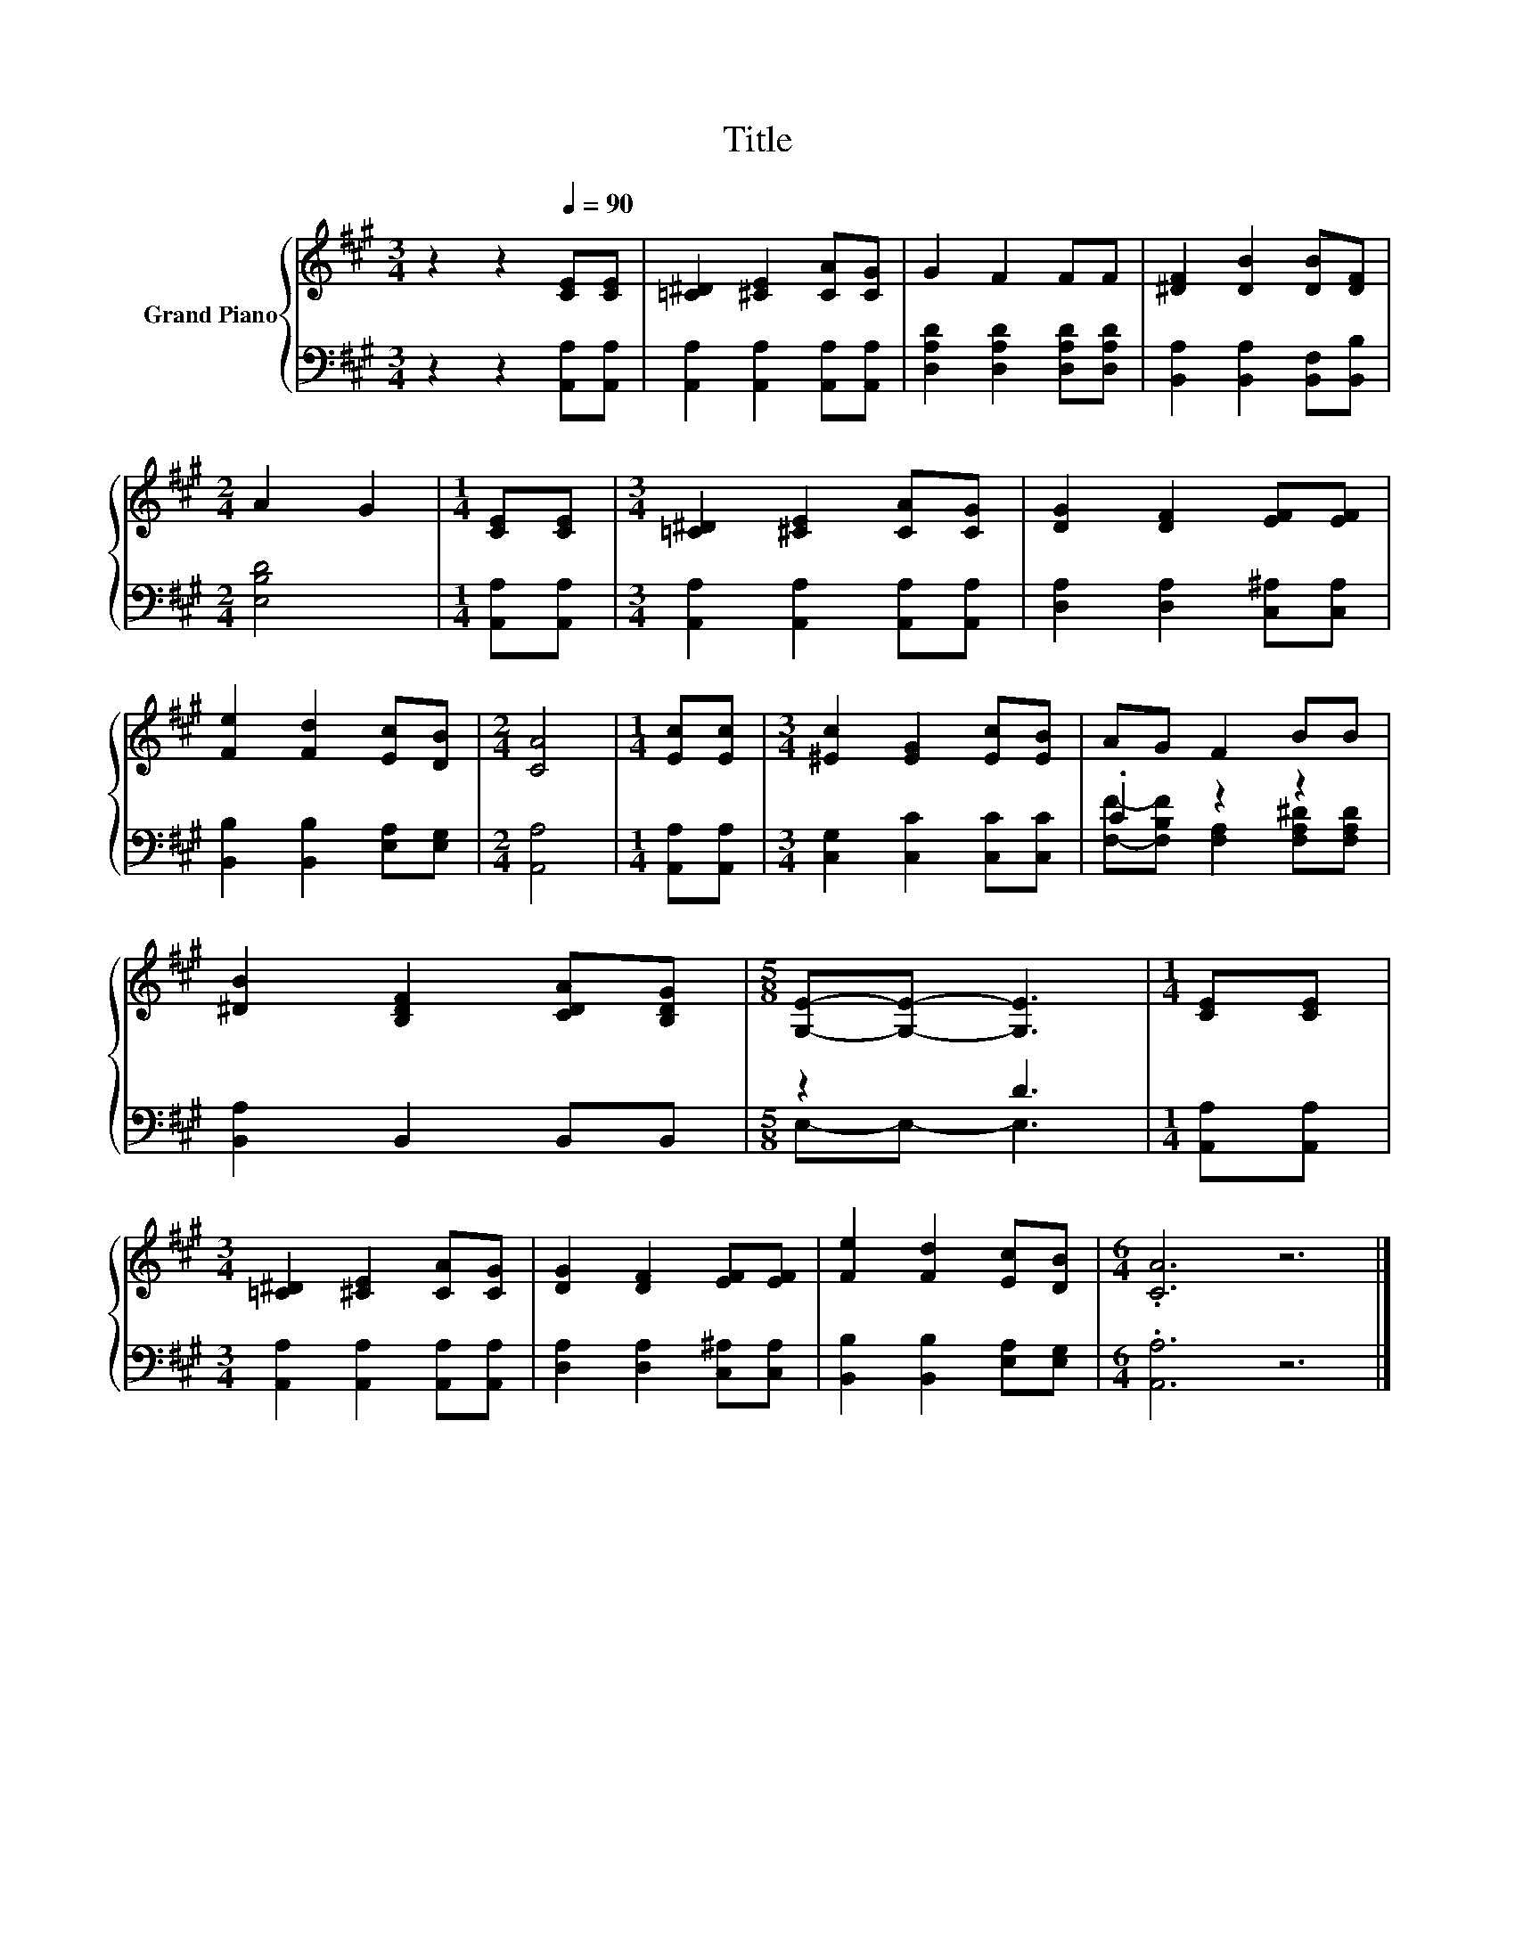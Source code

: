X:1
T:Title
%%score { 1 | ( 2 3 ) }
L:1/8
M:3/4
K:A
V:1 treble nm="Grand Piano"
V:2 bass 
V:3 bass 
V:1
 z2 z2[Q:1/4=90] [CE][CE] | [=C^D]2 [^CE]2 [CA][CG] | G2 F2 FF | [^DF]2 [DB]2 [DB][DF] | %4
[M:2/4] A2 G2 |[M:1/4] [CE][CE] |[M:3/4] [=C^D]2 [^CE]2 [CA][CG] | [DG]2 [DF]2 [EF][EF] | %8
 [Fe]2 [Fd]2 [Ec][DB] |[M:2/4] [CA]4 |[M:1/4] [Ec][Ec] |[M:3/4] [^Ec]2 [EG]2 [Ec][EB] | AG F2 BB | %13
 [^DB]2 [B,DF]2 [CDA][B,DG] |[M:5/8] [G,E]-[G,E]- [G,E]3 |[M:1/4] [CE][CE] | %16
[M:3/4] [=C^D]2 [^CE]2 [CA][CG] | [DG]2 [DF]2 [EF][EF] | [Fe]2 [Fd]2 [Ec][DB] |[M:6/4] .[CA]6 z6 |] %20
V:2
 z2 z2 [A,,A,][A,,A,] | [A,,A,]2 [A,,A,]2 [A,,A,][A,,A,] | [D,A,D]2 [D,A,D]2 [D,A,D][D,A,D] | %3
 [B,,A,]2 [B,,A,]2 [B,,F,][B,,B,] |[M:2/4] [E,B,D]4 |[M:1/4] [A,,A,][A,,A,] | %6
[M:3/4] [A,,A,]2 [A,,A,]2 [A,,A,][A,,A,] | [D,A,]2 [D,A,]2 [C,^A,][C,A,] | %8
 [B,,B,]2 [B,,B,]2 [E,A,][E,G,] |[M:2/4] [A,,A,]4 |[M:1/4] [A,,A,][A,,A,] | %11
[M:3/4] [C,G,]2 [C,C]2 [C,C][C,C] | .C2 z2 z2 | [B,,A,]2 B,,2 B,,B,, |[M:5/8] z2 D3 | %15
[M:1/4] [A,,A,][A,,A,] |[M:3/4] [A,,A,]2 [A,,A,]2 [A,,A,][A,,A,] | [D,A,]2 [D,A,]2 [C,^A,][C,A,] | %18
 [B,,B,]2 [B,,B,]2 [E,A,][E,G,] |[M:6/4] .[A,,A,]6 z6 |] %20
V:3
 x6 | x6 | x6 | x6 |[M:2/4] x4 |[M:1/4] x2 |[M:3/4] x6 | x6 | x6 |[M:2/4] x4 |[M:1/4] x2 | %11
[M:3/4] x6 | [F,F]-[F,B,F] [F,A,]2 [F,A,^D][F,A,D] | x6 |[M:5/8] E,-E,- E,3 |[M:1/4] x2 | %16
[M:3/4] x6 | x6 | x6 |[M:6/4] x12 |] %20

